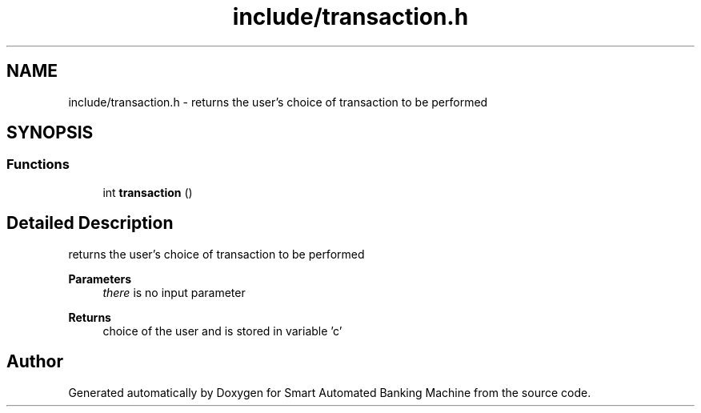.TH "include/transaction.h" 3 "Wed Apr 22 2020" "Smart Automated Banking Machine" \" -*- nroff -*-
.ad l
.nh
.SH NAME
include/transaction.h \- returns the user's choice of transaction to be performed  

.SH SYNOPSIS
.br
.PP
.SS "Functions"

.in +1c
.ti -1c
.RI "int \fBtransaction\fP ()"
.br
.in -1c
.SH "Detailed Description"
.PP 
returns the user's choice of transaction to be performed 


.PP
\fBParameters\fP
.RS 4
\fIthere\fP is no input parameter 
.RE
.PP
\fBReturns\fP
.RS 4
choice of the user and is stored in variable 'c' 
.RE
.PP

.SH "Author"
.PP 
Generated automatically by Doxygen for Smart Automated Banking Machine from the source code\&.
